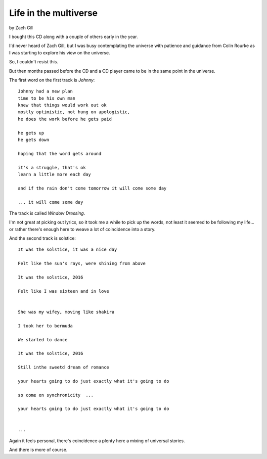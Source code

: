 ========================
 Life in the multiverse
========================

by Zach Gill

I bought this CD along with a couple of others early in the year.


I'd never heard of Zach Gill, but I was busy contemplating the
universe with patience and guidance from Colin Rourke as I was
starting to explore his view on the universe.

So, I couldn't resist this.

But then months passed before the CD and a CD player came to be in the
same point in the universe.

The first word on the first track is *Johnny*::


  Johnny had a new plan
  time to be his own man
  knew that things would work out ok
  mostly optimistic, not hung on apologistic,
  he does the work before he gets paid
  
  he gets up
  he gets down
  
  hoping that the word gets around
  
  it's a struggle, that's ok
  learn a little more each day
  
  and if the rain don't come tomorrow it will come some day

  ... it will come some day

The track is called *Window Dressing*.

I'm not great at picking out lyrics, so it took me a while to pick up
the words, not least it seemed to be following my life... or rather
there's enough here to weave a lot of coincidence into a story.


And the second track is solstice::

  It was the solstice, it was a nice day

  Felt like the sun's rays, were shining from above

  It was the solstice, 2016

  Felt like I was sixteen and in love
  

  She was my wifey, moving like shakira
  
  I took her to bermuda

  We started to dance

  It was the solstice, 2016

  Still inthe sweetd dream of romance

  your hearts going to do just exactly what it's going to do

  so come on synchronicity  ...

  your hearts going to do just exactly what it's going to do


  ...

  
Again it feels personal, there's coincidence a plenty here a mixing of
universal stories.

And there is more of course.

